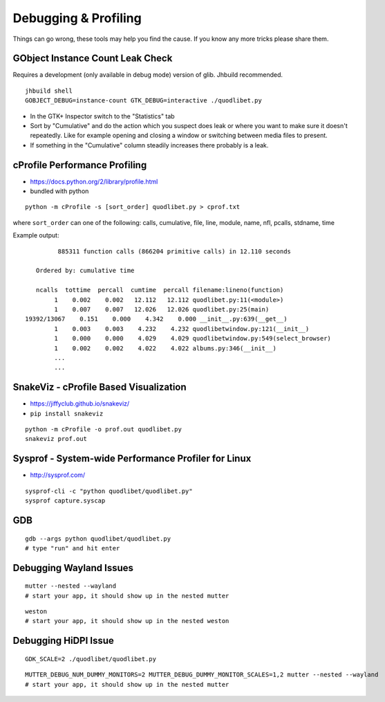 =====================
Debugging & Profiling
=====================

Things can go wrong, these tools may help you find the cause. If you know any
more tricks please share them.


GObject Instance Count Leak Check
---------------------------------

Requires a development (only available in debug mode) version of glib. Jhbuild
recommended.

::

    jhbuild shell
    GOBJECT_DEBUG=instance-count GTK_DEBUG=interactive ./quodlibet.py

* In the GTK+ Inspector switch to the "Statistics" tab
* Sort by "Cumulative" and do the action which you suspect does leak or where
  you want to make sure it doesn't repeatedly. Like for example opening
  and closing a window or switching between media files to present.
* If something in the "Cumulative" column steadily increases there probably
  is a leak.

cProfile Performance Profiling
------------------------------

* https://docs.python.org/2/library/profile.html
* bundled with python

::

    python -m cProfile -s [sort_order] quodlibet.py > cprof.txt


where ``sort_order`` can one of the following:
calls, cumulative, file, line, module, name, nfl, pcalls, stdname, time

Example output::

             885311 function calls (866204 primitive calls) in 12.110 seconds

       Ordered by: cumulative time

       ncalls  tottime  percall  cumtime  percall filename:lineno(function)
            1    0.002    0.002   12.112   12.112 quodlibet.py:11(<module>)
            1    0.007    0.007   12.026   12.026 quodlibet.py:25(main)
    19392/13067    0.151    0.000    4.342    0.000 __init__.py:639(__get__)
            1    0.003    0.003    4.232    4.232 quodlibetwindow.py:121(__init__)
            1    0.000    0.000    4.029    4.029 quodlibetwindow.py:549(select_browser)
            1    0.002    0.002    4.022    4.022 albums.py:346(__init__)
            ...
            ...

SnakeViz - cProfile Based Visualization
---------------------------------------

* https://jiffyclub.github.io/snakeviz/
* ``pip install snakeviz``

::

    python -m cProfile -o prof.out quodlibet.py
    snakeviz prof.out


Sysprof - System-wide Performance Profiler for Linux
----------------------------------------------------

* http://sysprof.com/

::

    sysprof-cli -c "python quodlibet/quodlibet.py"
    sysprof capture.syscap

GDB
---

::

    gdb --args python quodlibet/quodlibet.py
    # type "run" and hit enter


Debugging Wayland Issues
------------------------

::

    mutter --nested --wayland
    # start your app, it should show up in the nested mutter

::

    weston
    # start your app, it should show up in the nested weston


Debugging HiDPI Issue
---------------------

::

    GDK_SCALE=2 ./quodlibet/quodlibet.py

::

    MUTTER_DEBUG_NUM_DUMMY_MONITORS=2 MUTTER_DEBUG_DUMMY_MONITOR_SCALES=1,2 mutter --nested --wayland
    # start your app, it should show up in the nested mutter

